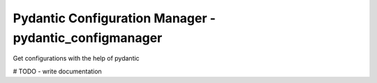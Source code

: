 *******************
Pydantic Configuration Manager - pydantic_configmanager
*******************

Get configurations with the help of pydantic


# TODO - write documentation


